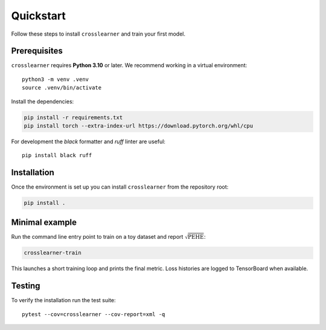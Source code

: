 Quickstart
==========

Follow these steps to install ``crosslearner`` and train your first model.

Prerequisites
-------------

``crosslearner`` requires **Python 3.10** or later.  We recommend working in a
virtual environment::

   python3 -m venv .venv
   source .venv/bin/activate

Install the dependencies:

.. code-block:: bash

   pip install -r requirements.txt
   pip install torch --extra-index-url https://download.pytorch.org/whl/cpu

For development the `black` formatter and `ruff` linter are useful::

   pip install black ruff

Installation
------------

Once the environment is set up you can install ``crosslearner`` from the
repository root:

.. code-block:: bash

   pip install .

Minimal example
---------------

Run the command line entry point to train on a toy dataset and
report :math:`\sqrt{\mathrm{PEHE}}`:

.. code-block:: bash

   crosslearner-train

This launches a short training loop and prints the final metric.
Loss histories are logged to TensorBoard when available.

Testing
-------

To verify the installation run the test suite::

   pytest --cov=crosslearner --cov-report=xml -q
